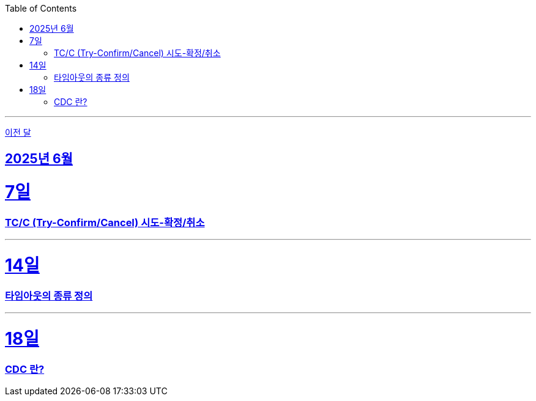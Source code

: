 // Metadata:
:description: Week I Learnt
:keywords: study, til, lwil
// Settings:
:doctype: book
:toc: left
:toclevels: 4
:sectlinks:
:icons: font
:hardbreaks:

---
https://github.com/picbel/WIL/blob/main/2025/05/wil.adoc[이전 달]

[[section-202506]]
== 2025년 6월

[[section-202506-7일]]
7일
===
### TC/C (Try-Confirm/Cancel) 시도-확정/취소

---

[[section-202506-14일]]
14일
===
### 타임아웃의 종류 정의

---

[[section-202506-18일]]
18일
===
### CDC 란?
